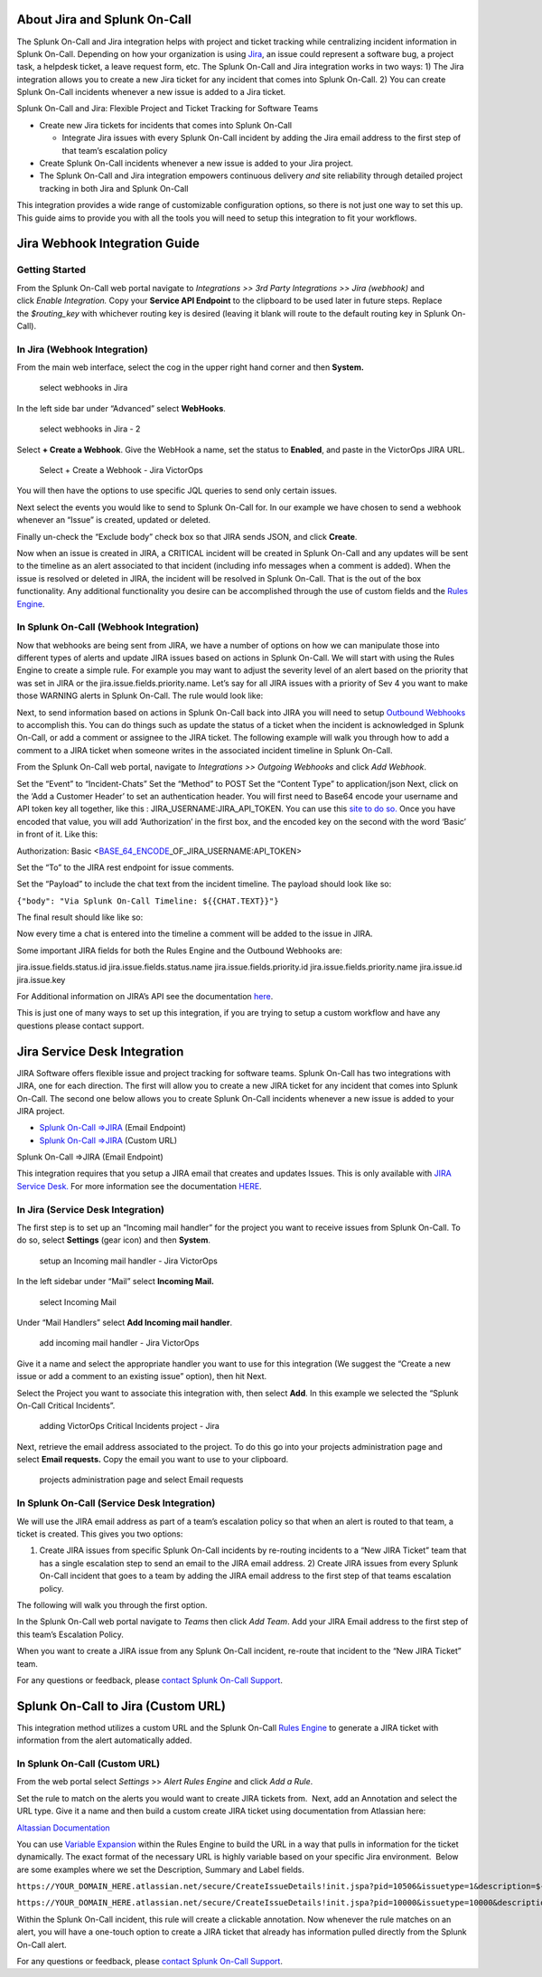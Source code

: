 **About Jira and Splunk On-Call**
---------------------------------

The Splunk On-Call and Jira integration helps with project and ticket
tracking while centralizing incident information in Splunk On-Call.
Depending on how your organization is using
`Jira <https://www.atlassian.com/software/jira>`__, an issue could
represent a software bug, a project task, a helpdesk ticket, a leave
request form, etc. The Splunk On-Call and Jira integration works in two
ways: 1) The Jira integration allows you to create a new Jira ticket for
any incident that comes into Splunk On-Call. 2) You can create Splunk
On-Call incidents whenever a new issue is added to a Jira ticket.

Splunk On-Call and Jira: Flexible Project and Ticket Tracking for
Software Teams

-  Create new Jira tickets for incidents that comes into Splunk On-Call

   -  Integrate Jira issues with every Splunk On-Call incident by adding
      the Jira email address to the first step of that team’s escalation
      policy

-  Create Splunk On-Call incidents whenever a new issue is added to your
   Jira project.
-  The Splunk On-Call and Jira integration empowers continuous delivery
   *and* site reliability through detailed project tracking in both Jira
   and Splunk On-Call

This integration provides a wide range of customizable configuration
options, so there is not just one way to set this up. This guide aims to
provide you with all the tools you will need to setup this integration
to fit your workflows.

Jira Webhook Integration Guide
------------------------------

Getting Started
~~~~~~~~~~~~~~~

From the Splunk On-Call web portal navigate to *Integrations >> 3rd
Party Integrations >> Jira (webhook)* and click *Enable
Integration.* Copy your **Service API Endpoint** to the clipboard to be
used later in future steps. Replace the *$routing_key* with whichever
routing key is desired (leaving it blank will route to the default
routing key in Splunk On-Call).

**In Jira (Webhook Integration)**
~~~~~~~~~~~~~~~~~~~~~~~~~~~~~~~~~

From the main web interface, select the cog in the upper right hand
corner and then **System.** 

.. figure:: images/Jnew1.png
   :alt: select webhooks in Jira

   select webhooks in Jira

In the left side bar under “Advanced” select **WebHooks**.

.. figure:: images/jnew2.png
   :alt: select webhooks in Jira - 2

   select webhooks in Jira - 2

Select **+ Create a Webhook**. Give the WebHook a name, set the status
to **Enabled**, and paste in the VictorOps JIRA URL.

.. figure:: images/jnew3.png
   :alt: Select + Create a Webhook - Jira VictorOps

   Select + Create a Webhook - Jira VictorOps

You will then have the options to use specific JQL queries to send only
certain issues.

Next select the events you would like to send to Splunk On-Call for. In
our example we have chosen to send a webhook whenever an “Issue” is
created, updated or deleted.

.. figure:: images/jnew4.png
   :alt: select the events you would like to have a webhook sent to
   VictorOps for

   select the events you would like to have a webhook sent to VictorOps
   for

Finally un-check the “Exclude body” check box so that JIRA sends JSON,
and click **Create**.

Now when an issue is created in JIRA, a CRITICAL incident will be
created in Splunk On-Call and any updates will be sent to the timeline
as an alert associated to that incident (including info messages when a
comment is added). When the issue is resolved or deleted in JIRA, the
incident will be resolved in Splunk On-Call. That is the out of the box
functionality. Any additional functionality you desire can be
accomplished through the use of custom fields and the `Rules
Engine <https://help.victorops.com/knowledge-base/transmogrifier/>`__.

**In Splunk On-Call (Webhook Integration)**
~~~~~~~~~~~~~~~~~~~~~~~~~~~~~~~~~~~~~~~~~~~

Now that webhooks are being sent from JIRA, we have a number of options
on how we can manipulate those into different types of alerts and update
JIRA issues based on actions in Splunk On-Call. We will start with using
the Rules Engine to create a simple rule. For example you may want to
adjust the severity level of an alert based on the priority that was set
in JIRA or the jira.issue.fields.priority.name. Let’s say for all JIRA
issues with a priority of Sev 4 you want to make those WARNING alerts in
Splunk On-Call. The rule would look like:

.. image:: images/Screen-Shot-2019-08-14-at-11.00.20-AM.png

Next, to send information based on actions in Splunk On-Call back into
JIRA you will need to setup `Outbound
Webhooks <https://help.victorops.com/knowledge-base/custom-outbound-webhooks/>`__
to accomplish this. You can do things such as update the status of a
ticket when the incident is acknowledged in Splunk On-Call, or add a
comment or assignee to the JIRA ticket. The following example will walk
you through how to add a comment to a JIRA ticket when someone writes in
the associated incident timeline in Splunk On-Call.

From the Splunk On-Call web portal, navigate to *Integrations >>
Outgoing Webhooks* and click *Add Webhook*.

Set the “Event” to “Incident-Chats” Set the “Method” to POST Set the
“Content Type” to application/json Next, click on the ‘Add a Customer
Header’ to set an authentication header. You will first need to Base64
encode your username and API token key all together, like this :
JIRA_USERNAME:JIRA_API_TOKEN. You can use this `site to do
so. <https://www.base64encode.org/>`__ Once you have encoded that value,
you will add ‘Authorization’ in the first box, and the encoded key on
the second with the word ‘Basic’ in front of it. Like this:

Authorization: Basic
<`BASE_64_ENCODE <https://www.base64decode.org/>`__\ \_OF_JIRA_USERNAME:API_TOKEN>

Set the “To” to the JIRA rest endpoint for issue comments.

Set the “Payload” to include the chat text from the incident timeline.
The payload should look like so:

``{"body": "Via Splunk On-Call Timeline: ${{CHAT.TEXT}}"}``

The final result should like like so:

.. image:: images/Jira-Webhook-Example2.png

 

Now every time a chat is entered into the timeline a comment will be
added to the issue in JIRA.

Some important JIRA fields for both the Rules Engine and the Outbound
Webhooks are:

jira.issue.fields.status.id jira.issue.fields.status.name
jira.issue.fields.priority.id jira.issue.fields.priority.name
jira.issue.id jira.issue.key

For Additional information on JIRA’s API see the documentation
`here <https://docs.atlassian.com/jira/REST/cloud/#api/2/issue>`__.

This is just one of many ways to set up this integration, if you are
trying to setup a custom workflow and have any questions please contact
support.

 

Jira Service Desk Integration
-----------------------------

JIRA Software offers flexible issue and project tracking for software
teams. Splunk On-Call has two integrations with JIRA, one for each
direction. The first will allow you to create a new JIRA ticket for any
incident that comes into Splunk On-Call. The second one below allows you
to create Splunk On-Call incidents whenever a new issue is added to your
JIRA project.

-  `Splunk On-Call =>JIRA <#v2j>`__ (Email Endpoint)
-  `Splunk On-Call =>JIRA <#v2j2>`__ (Custom URL)

Splunk On-Call =>JIRA (Email Endpoint)

This integration requires that you setup a JIRA email that creates and
updates Issues. This is only available with `JIRA Service
Desk. <https://www.atlassian.com/software/jira/service-desk>`__ For more
information see the documentation
`HERE <https://confluence.atlassian.com/jira/creating-issues-and-comments-from-email-185729464.html>`__.

**In Jira (Service Desk Integration)**
~~~~~~~~~~~~~~~~~~~~~~~~~~~~~~~~~~~~~~

The first step is to set up an “Incoming mail handler” for the project
you want to receive issues from Splunk On-Call. To do so, select
**Settings** (gear icon) and then **System**.

.. figure:: images/Jira1.png
   :alt: setup an Incoming mail handler - Jira VictorOps

   setup an Incoming mail handler - Jira VictorOps

In the left sidebar under “Mail” select **Incoming Mail.**

.. figure:: images/Jira2.png
   :alt: select Incoming Mail

   select Incoming Mail

Under “Mail Handlers” select **Add Incoming mail handler**.

.. figure:: images/Jira3.png
   :alt: add incoming mail handler - Jira VictorOps

   add incoming mail handler - Jira VictorOps

Give it a name and select the appropriate handler you want to use for
this integration (We suggest the “Create a new issue or add a comment to
an existing issue” option), then hit Next.

.. figure:: images/Jira4.png
   :alt: Create a new issue or add a comment to an existing issue - Jira
   VictorOps

   Create a new issue or add a comment to an existing issue - Jira
   VictorOps

Select the Project you want to associate this integration with, then
select **Add**. In this example we selected the “Splunk On-Call Critical
Incidents”.

.. figure:: images/Jira5.png
   :alt: adding VictorOps Critical Incidents project - Jira

   adding VictorOps Critical Incidents project - Jira

Next, retrieve the email address associated to the project. To do this
go into your projects administration page and select **Email
requests.** Copy the email you want to use to your clipboard.

.. figure:: images/Jira6.png
   :alt: projects administration page and select Email requests

   projects administration page and select Email requests

**In Splunk On-Call (Service Desk Integration)**
~~~~~~~~~~~~~~~~~~~~~~~~~~~~~~~~~~~~~~~~~~~~~~~~

We will use the JIRA email address as part of a team’s escalation policy
so that when an alert is routed to that team, a ticket is created. This
gives you two options:

1) Create JIRA issues from specific Splunk On-Call incidents by
   re-routing incidents to a “New JIRA Ticket” team that has a single
   escalation step to send an email to the JIRA email address. 2) Create
   JIRA issues from every Splunk On-Call incident that goes to a team by
   adding the JIRA email address to the first step of that teams
   escalation policy.

The following will walk you through the first option.

In the Splunk On-Call web portal navigate to *Teams* then click *Add
Team*. Add your JIRA Email address to the first step of this team’s
Escalation Policy.

When you want to create a JIRA issue from any Splunk On-Call incident,
re-route that incident to the “New JIRA Ticket” team.

For any questions or feedback, please `contact Splunk On-Call
Support <https://help.victorops.com/knowledge-base/how-to-contact-splunk-on-call-support/>`__.

Splunk On-Call to Jira (Custom URL)
-----------------------------------

This integration method utilizes a custom URL and the Splunk On-Call
`Rules
Engine <https://help.victorops.com/knowledge-base/transmogrifier/>`__ to
generate a JIRA ticket with information from the alert automatically
added.

**In Splunk On-Call (Custom URL)**
~~~~~~~~~~~~~~~~~~~~~~~~~~~~~~~~~~

From the web portal select *Settings* >> *Alert Rules* *Engine* and
click *Add a Rule*.

Set the rule to match on the alerts you would want to create JIRA
tickets from.  Next, add an Annotation and select the URL type. Give it
a name and then build a custom create JIRA ticket using documentation
from Atlassian here:

`Altassian
Documentation <https://confluence.atlassian.com/display/JIRAKB/Creating+Issues+via+direct+HTML+links>`__

You can use `Variable
Expansion <https://help.victorops.com/knowledge-base/transmogrifier/#variable-expansion>`__
within the Rules Engine to build the URL in a way that pulls in
information for the ticket dynamically. The exact format of the
necessary URL is highly variable based on your specific Jira
environment.  Below are some examples where we set the Description,
Summary and Label fields.

``https://YOUR_DOMAIN_HERE.atlassian.net/secure/CreateIssueDetails!init.jspa?pid=10506&issuetype=1&description=${{state_message}}&summary=${{entity_id}}&labels=${{labels}}``

``https://YOUR_DOMAIN_HERE.atlassian.net/secure/CreateIssueDetails!init.jspa?pid=10000&issuetype=10000&description=${{state_message}}&summary=${{entity_id}}&labels=${{labels}}``

Within the Splunk On-Call incident, this rule will create a clickable
annotation. Now whenever the rule matches on an alert, you will have a
one-touch option to create a JIRA ticket that already has information
pulled directly from the Splunk On-Call alert.

For any questions or feedback, please `contact Splunk On-Call
Support <https://help.victorops.com/knowledge-base/how-to-contact-splunk-on-call-support/>`__.
